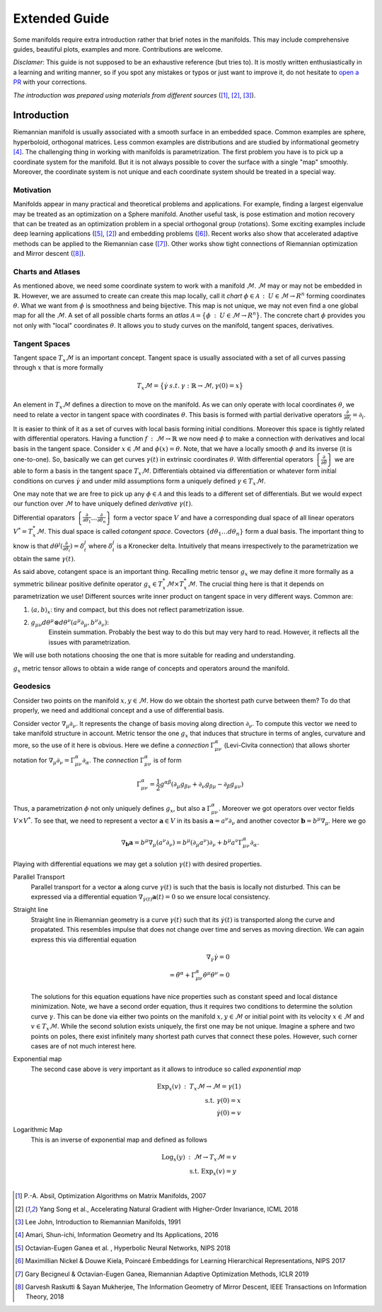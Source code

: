 Extended Guide
==============
Some manifolds require extra introduction rather that brief notes in the manifolds.
This may include comprehensive guides, beautiful plots, examples and more. Contributions are welcome.

`Disclamer`: This guide is not supposed to be an exhaustive reference (but tries to).
It is mostly written enthusiastically in a learning and writing manner, so if you spot any mistakes or
typos or just want to improve it, do not hesitate to `open a PR <https://github.com/ferrine/geoopt/pulls/>`_ with your corrections.


`The introduction was prepared using materials from different sources` ([1]_, [2]_, [3]_).


Introduction
------------
Riemannian manifold is usually associated with a smooth surface in an embedded space. Common examples are sphere,
hyperboloid, orthogonal matrices. Less common examples are distributions and are studied by informational geometry [4]_.
The challenging thing in working with manifolds is parametrization. The first problem you have is to pick up a
coordinate system for the manifold. But it is not always possible to cover the surface with a single "map" smoothly.
Moreover, the coordinate system is not unique and each coordinate system should be treated in a special way.

Motivation
~~~~~~~~~~
Manifolds appear in many practical and theoretical problems and applications. For example, finding a largest eigenvalue
may be treated as an optimization on a Sphere manifold. Another useful task, is pose estimation and motion recovery that
can be treated as an optimization problem in a special orthogonal group (rotations). Some exciting examples include
deep learning applications ([5]_, [2]_) and embedding problems ([6]_). Recent works also show that accelerated adaptive
methods can be applied to the Riemannian case ([7]_). Other works show tight connections of Riemannian optimization and
Mirror descent ([8]_).

Charts and Atlases
~~~~~~~~~~~~~~~~~~
As mentioned above, we need some coordinate system to work with a manifold :math:`\mathcal{M}`. :math:`\mathcal{M}` may
or may not be embedded in :math:`\mathbb{R}`. However, we are assumed to create can create this map locally,
call it *chart* :math:`\phi \in \mathcal{A} \::\: U \in \mathcal{M} \to R^n` forming coordinates :math:`\theta`. What we want from :math:`\phi` is smoothness and being bijective.
This map is not unique, we may not even find a one global map for all the :math:`\mathcal{M}`. A set of all possible charts forms an *atlas*
:math:`\mathcal{A} = \bigl\{\phi\::\: U \in \mathcal{M} \to R^n\bigr\}`. The concrete chart :math:`\phi` provides you not
only with "local" coordinates :math:`\theta`. It allows you to study curves on the manifold, tangent spaces, derivatives.

.. image:: plots/intro/coordinate_chart_manifold.png

Tangent Spaces
~~~~~~~~~~~~~~
Tangent space :math:`T_x\mathcal{M}` is an important concept. Tangent space is usually associated with a
set of all curves passing through :math:`x` that is more formally

.. math::

    T_x\mathcal{M} = \bigl\{\dot\gamma\:s.t.\: \gamma : \mathbb{R} \to \mathcal{M}, \gamma(0)=x\bigr\}

An element in :math:`T_x\mathcal{M}` defines a direction to move on the manifold. As we can only operate
with local coordinates :math:`\theta`, we need to relate a vector in tangent space with coordinates :math:`\theta`.
This basis is formed with partial derivative operators :math:`\frac{\partial}{\partial\theta_i}=\partial_i`.

It is easier to think of it as a set of curves with local basis forming initial conditions.
Moreover this space is tightly related with differential operators. Having a function
:math:`f\::\:\mathcal{M}\to \mathbb{R}` we now need :math:`\phi` to make a connection with derivatives
and local basis in the tangent space. Consider :math:`x\in \mathcal{M}` and :math:`\phi(x)=\theta`.
Note, that we have a locally smooth :math:`\phi` and its inverse (it is one-to-one). So, basically we can get
curves :math:`\gamma(t)` in extrinsic coordinates :math:`\theta`. With differential operators
:math:`\left\{\frac{\partial}{\partial\theta}\right\}` we are able to
form a basis in the tangent space :math:`T_x\mathcal{M}`. Differentials obtained via
differentiation or whatever form initial conditions on curves :math:`\dot\gamma` and under mild
assumptions form a uniquely defined :math:`\gamma \in T_x\mathcal{M}`.

One may note that we are free to pick up any :math:`\phi\in\mathcal{A}` and this leads to a
different set of differentials. But we would expect our function over :math:`\mathcal{M}` to have uniquely
defined `derivative` :math:`\gamma(t)`.

Differential oparators :math:`\left\{\frac{\partial}{\partial\theta_1}\dots \frac{\partial}{\partial\theta_n}\right\}`
form a vector space :math:`V` and have a corresponding dual space of all linear operators :math:`V^*=T^*_x\mathcal{M}`.
This dual space is called `cotangent space`. Covectors :math:`\left\{d\theta_1\dots d\theta_n\right\}` form
a dual basis. The important thing to know is that :math:`d\theta^j(\frac{\partial}{\partial\theta_i})=\delta^j_i`
where :math:`\delta^j_i` is a Kronecker delta. Intuitively that means irrespectively to the parametrization
we obtain the same :math:`\gamma(t)`.

As said above, cotangent space is an important thing. Recalling metric tensor :math:`g_x` we may
define it more formally as a symmetric bilinear positive definite operator
:math:`g_x \in T^*_x\mathcal{M} \times T^*_x\mathcal{M}`. The crucial thing here is that it depends
on parametrization we use! Different sources write inner product on tangent space in very different ways.
Common are:

1. :math:`\langle a, b\rangle_x`: tiny and compact, but this does not reflect parametrization issue.
2. :math:`g_{\mu\nu} d \theta^\mu \otimes d\theta^\nu (a^\mu \partial_\mu, b^\nu\partial_\nu)`:
    Einstein summation. Probably the best way to do this but may very hard to read. However, it reflects
    all the issues with parametrization.

We will use both notations choosing the one that is more suitable for reading and understanding.

:math:`g_x` metric tensor allows to obtain a wide range of concepts and operators around the manifold.

Geodesics
~~~~~~~~~
Consider two points on the manifold :math:`x,y\in\mathcal{M}`. How do we obtain the
shortest path curve between them? To do that properly, we need and additional concept
and a use of differential basis.

Consider vector :math:`\nabla_\mu\partial_\nu`. It represents the change of
basis moving along direction :math:`\partial_\nu`. To compute this vector we need
to take manifold structure in account. Metric tensor the one :math:`g_x` that
induces that structure in terms of angles, curvature and more, so the use of it here is obvious.
Here we define a `connection` :math:`\Gamma_{\mu\nu}^\alpha` (Levi-Civita connection) that allows
shorter notation for :math:`\nabla_\mu\partial_\nu=\Gamma_{\mu\nu}^\alpha\partial_\alpha`.
The `connection` :math:`\Gamma_{\mu\nu}^\alpha` is of form

.. math::

    \Gamma_{\mu\nu}^\alpha = \frac{1}{2}g^{\alpha\beta}\left(
        \partial_\mu g_{\beta\nu} + \partial_\nu g_{\beta\mu} - \partial_\beta g_{\mu\nu}
    \right)

Thus, a parametrization :math:`\phi` not only uniquely defines :math:`g_x`, but also a :math:`\Gamma_{\mu\nu}^\alpha`.
Moreover we got operators over vector fields :math:`V\times V^*`. To see that, we need to represent a vector :math:`\mathbf{a}\in V`
in its basis :math:`\mathbf{a}=a^\nu\partial_\nu` and another covector :math:`\mathbf{b}=b^\mu\nabla_\mu`. Here we go

.. math::

    \nabla_{\mathbf{b}} \mathbf{a} = b^\mu \nabla_\mu (a^\nu \partial_\nu) = b^\mu (\partial_\mu a^\nu) \partial_\nu + b^\mu a^\nu \Gamma_{\mu\nu}^\alpha \partial_\alpha.

Playing with differential equations we may get a solution :math:`\gamma(t)` with desired properties.

Parallel Transport
    Parallel transport for a vector :math:`\mathbf{a}` along curve :math:`\gamma(t)` is such
    that the basis is locally not disturbed. This can be expressed via a differential
    equation :math:`\nabla_{\dot\gamma(t)}\mathbf{a}(t)=0` so we ensure local consistency.

Straight line
    Straight line in Riemannian geometry is a curve :math:`\gamma(t)` such that its
    :math:`\dot\gamma(t)` is transported along the curve and propatated. This resembles impulse
    that does not change over time and serves as moving direction. We can again express this via
    differential equation

    .. math::

        \nabla_{\dot\gamma}\dot\gamma = 0\\
        = \ddot\theta^\alpha + \Gamma_{\mu\nu}^\alpha \dot\theta^\mu \dot \theta^\nu = 0

    The solutions for this equation equations have nice properties such as constant speed
    and local distance minimization. Note, we have a second order equation, thus
    it requires two conditions to determine the solution curve :math:`\gamma`.
    This can be done via either two points on the manifold :math:`x,y\in\mathcal{M}` or
    initial point with its velocity :math:`x\in\mathcal{M}` and :math:`v\in T_x\mathcal{M}`.
    While the second solution exists uniquely, the first one may be not unique. Imagine a sphere
    and two points on poles, there exist infinitely many shortest path curves that connect these poles.
    However, such corner cases are of not much interest here.

Exponential map
    The second case above is very important as it
    allows to introduce so called `exponential map`

    .. math::

        \operatorname{Exp}_x(v)\::\: T_x\mathcal{M} \to \mathcal{M} = \gamma(1)\\
        \text{s.t.}\;\gamma(0)=x\\
        \dot\gamma(0)=v

Logarithmic Map
    This is an inverse of exponential map and defined as follows

    .. math::

        \operatorname{Log}_x(y)\::\:\mathcal{M}\to T_x\mathcal{M} = v\\
        \text{s.t.}\;\operatorname{Exp}_x(v)=y\\


.. [1] P.-A. Absil, Optimization Algorithms on Matrix Manifolds, 2007
.. [2] Yang Song et al., Accelerating Natural Gradient with Higher-Order Invariance, ICML 2018
.. [3] Lee John, Introduction to Riemannian Manifolds, 1991
.. [4] Amari, Shun-ichi, Information Geometry and Its Applications, 2016
.. [5] Octavian-Eugen Ganea et al. , Hyperbolic Neural Networks, NIPS 2018
.. [6] Maximillian Nickel & Douwe Kiela, Poincaré Embeddings for Learning Hierarchical Representations, NIPS 2017
.. [7] Gary Becigneul & Octavian-Eugen Ganea, Riemannian Adaptive Optimization Methods, ICLR 2019
.. [8] Garvesh Raskutti & Sayan Mukherjee, The Information Geometry of Mirror Descent, IEEE Transactions on Information Theory, 2018
